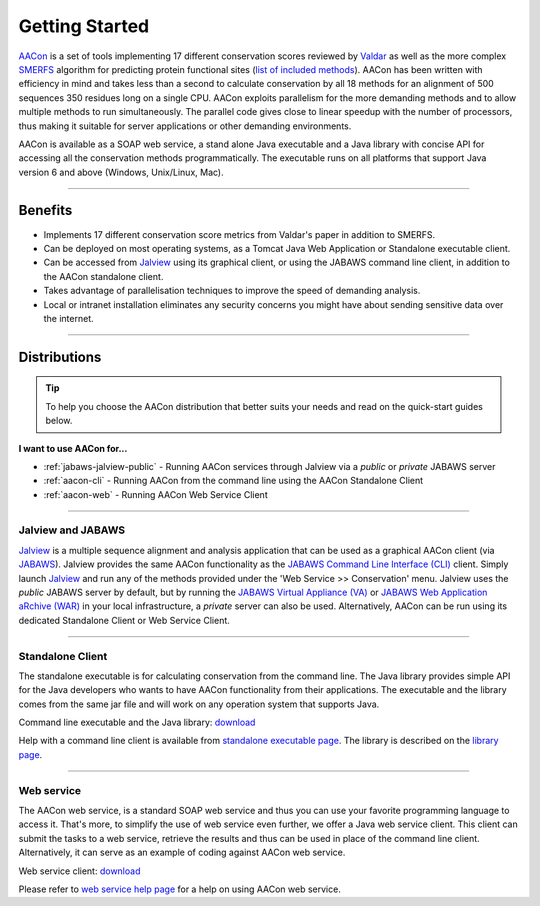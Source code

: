 Getting Started
===============

`AACon`_ is a set of tools implementing 17 different conservation scores reviewed by `Valdar`_ as well as the more complex `SMERFS`_ algorithm for predicting protein functional sites (`list of included methods`_). AACon has been written with efficiency in mind and takes less than a second to calculate conservation by all 18 methods for an alignment of 500 sequences 350 residues long on a single CPU. AACon exploits parallelism for the more demanding methods and to allow multiple methods to run simultaneously. The parallel code gives close to linear speedup with the number of processors, thus making it suitable for server applications or other demanding environments.

AACon is available as a SOAP web service, a stand alone Java executable and a Java library with concise API for accessing all the conservation methods programmatically. The executable runs on all platforms that support Java version 6 and above (Windows, Unix/Linux, Mac).

------------

.. _benefits:

Benefits
--------

* Implements 17 different conservation score metrics from Valdar's paper in addition to SMERFS.
* Can be deployed on most operating systems, as a Tomcat Java Web Application or Standalone executable client.
* Can be accessed from `Jalview`_ using its graphical client, or using the JABAWS command line client, in addition to the AACon standalone client.
* Takes advantage of parallelisation techniques to improve the speed of demanding analysis.
* Local or intranet installation eliminates any security concerns you might have about sending sensitive data over the internet.


------------

.. _distributions:

Distributions
-------------

.. tip:: To help you choose the AACon distribution that better suits your needs and read on the quick-start guides below.

**I want to use AACon for...**

* :ref:`jabaws-jalview-public` - Running AACon services through Jalview via a *public* or *private* JABAWS server
* :ref:`aacon-cli` - Running AACon from the command line using the AACon Standalone Client
* :ref:`aacon-web` - Running AACon Web Service Client


------------

.. _jabaws-jalview-public:

Jalview and JABAWS
~~~~~~~~~~~~~~~~~~

`Jalview`_ is a multiple sequence alignment and analysis application that can be used as a graphical AACon client (via `JABAWS`_). Jalview provides the same AACon functionality as the `JABAWS Command Line Interface (CLI)`_ client. Simply launch `Jalview`_ and run any of the methods provided under the 'Web Service >> Conservation' menu. Jalview uses the *public* JABAWS server by default, but by running the `JABAWS Virtual Appliance (VA)`_ or `JABAWS Web Application aRchive (WAR)`_ in your local infrastructure, a *private* server can also be used. Alternatively, AACon can be run using its dedicated Standalone Client or Web Service Client.

.. todo: more about other JABAWS usages

------------

.. _aacon-cli:

Standalone Client
~~~~~~~~~~~~~~~~~

The standalone executable is for calculating conservation from the command line. The Java library provides simple API for the Java developers who wants to have AACon functionality from their applications. The executable and the library comes from the same jar file and will work on any operation system that supports Java.

Command line executable and the Java library: `download`_

Help with a command line client is available from `standalone executable page`_. The library is described on the `library page`_.


------------

.. _aacon-web:

Web service
~~~~~~~~~~~

The AACon web service, is a standard SOAP web service and thus you can use your favorite programming language to access it. That's more, to simplify the use of web service even further, we offer a Java web service client. This client can submit the tasks to a web service, retrieve the results and thus can be used in place of the command line client. Alternatively, it can serve as an example of coding against AACon web service.

Web service client: `download`_

Please refer to `web service help page`_ for a help on using AACon web service.



.. links
.. _list of included methods: methods.html
.. _AACon: ../
.. _JABAWS: http://www.compbio.dundee.ac.uk/jabaws
.. _Jalview: http://www.jalview.org/
.. _Valdar: http://onlinelibrary.wiley.com/doi/10.1002/prot.10146/full
.. _SMERFS: http://www.ncbi.nlm.nih.gov/pubmed/18221517
.. _download: ../index.html
.. _standalone executable page: client.html
.. _library page: library.html
.. _web service help page: webservice.html
.. _JABAWS Virtual Appliance (VA): http://www.compbio.dundee.ac.uk/jabaws/docs/va.html
.. _JABAWS Web Application aRchive (WAR): http://www.compbio.dundee.ac.uk/jabaws/docs/war.html
.. _JABAWS Command Line Interface (CLI): http://www.compbio.dundee.ac.uk/jabaws/docs/client.html

